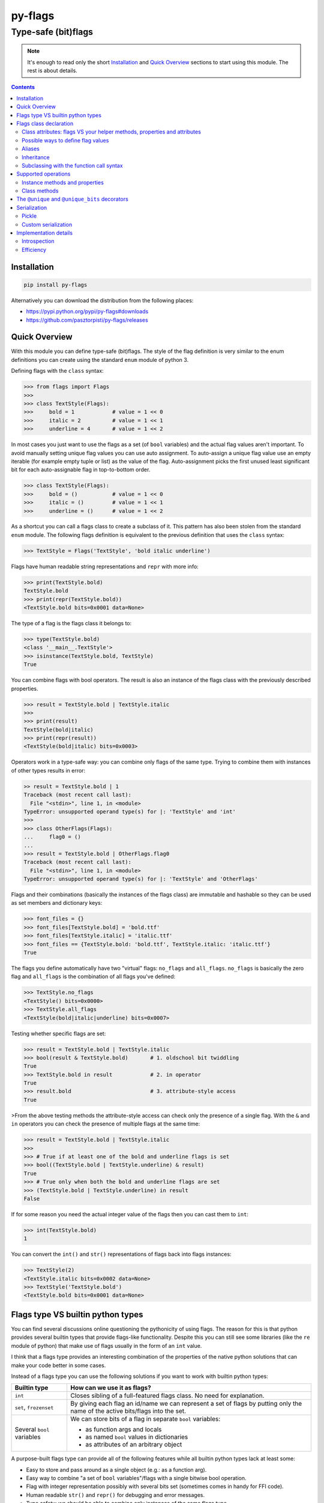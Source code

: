 ========
py-flags
========

Type-safe (bit)flags
""""""""""""""""""""


.. image:: https://img.shields.io/travis/pasztorpisti/py-flags.svg?style=flat
    :target: https://travis-ci.org/pasztorpisti/py-flags
    :alt: build

.. image:: https://img.shields.io/codacy/0c56231fea3a49b48bc39d0803ec3c21/master.svg?style=flat
    :target: https://www.codacy.com/app/pasztorpisti/py-flags
    :alt: code quality

.. image:: https://landscape.io/github/pasztorpisti/py-flags/master/landscape.svg?style=flat
    :target: https://landscape.io/github/pasztorpisti/py-flags/master
    :alt: code health

.. image:: https://img.shields.io/coveralls/pasztorpisti/py-flags/master.svg?style=flat
    :target: https://coveralls.io/r/pasztorpisti/py-flags?branch=master
    :alt: coverage

.. image:: https://img.shields.io/pypi/v/py-flags.svg?style=flat
    :target: https://pypi.python.org/pypi/py-flags
    :alt: pypi

.. image:: https://img.shields.io/github/tag/pasztorpisti/py-flags.svg?style=flat
    :target: https://github.com/pasztorpisti/py-flags
    :alt: github

.. image:: https://img.shields.io/github/license/pasztorpisti/py-flags.svg?style=flat
    :target: https://github.com/pasztorpisti/py-flags/blob/master/LICENSE.txt
    :alt: license: MIT


.. note::

    It's enough to read only the short Installation_ and `Quick Overview`_ sections to start using this module.
    The rest is about details.


.. contents::


Installation
============

.. code-block:: sh

    pip install py-flags

Alternatively you can download the distribution from the following places:

- https://pypi.python.org/pypi/py-flags#downloads
- https://github.com/pasztorpisti/py-flags/releases


Quick Overview
==============

With this module you can define type-safe (bit)flags. The style of the flag definition is very similar to the enum
definitions you can create using the standard ``enum`` module of python 3.


Defining flags with the ``class`` syntax:

.. code-block:: python

    >>> from flags import Flags
    >>>
    >>> class TextStyle(Flags):
    >>>     bold = 1            # value = 1 << 0
    >>>     italic = 2          # value = 1 << 1
    >>>     underline = 4       # value = 1 << 2


In most cases you just want to use the flags as a set (of ``bool`` variables) and the actual flag values aren't
important. To avoid manually setting unique flag values you can use auto assignment. To auto-assign a unique flag value
use an empty iterable (for example empty tuple or list) as the value of the flag. Auto-assignment picks the first
unused least significant bit for each auto-assignable flag in top-to-bottom order.

.. code-block:: python

    >>> class TextStyle(Flags):
    >>>     bold = ()           # value = 1 << 0
    >>>     italic = ()         # value = 1 << 1
    >>>     underline = ()      # value = 1 << 2


As a shortcut you can call a flags class to create a subclass of it. This pattern has also been stolen from the
standard ``enum`` module. The following flags definition is equivalent to the previous definition that uses the
``class`` syntax:


.. code-block:: python

    >>> TextStyle = Flags('TextStyle', 'bold italic underline')


Flags have human readable string representations and ``repr`` with more info:

.. code-block:: python

    >>> print(TextStyle.bold)
    TextStyle.bold
    >>> print(repr(TextStyle.bold))
    <TextStyle.bold bits=0x0001 data=None>

The type of a flag is the flags class it belongs to:

.. code-block:: python

    >>> type(TextStyle.bold)
    <class '__main__.TextStyle'>
    >>> isinstance(TextStyle.bold, TextStyle)
    True


You can combine flags with bool operators. The result is also an instance of the flags class with the previously
described properties.

.. code-block:: python

    >>> result = TextStyle.bold | TextStyle.italic
    >>>
    >>> print(result)
    TextStyle(bold|italic)
    >>> print(repr(result))
    <TextStyle(bold|italic) bits=0x0003>


Operators work in a type-safe way: you can combine only flags of the same type. Trying to combine them with instances
of other types results in error:

.. code-block:: python

    >> result = TextStyle.bold | 1
    Traceback (most recent call last):
      File "<stdin>", line 1, in <module>
    TypeError: unsupported operand type(s) for |: 'TextStyle' and 'int'
    >>>
    >>> class OtherFlags(Flags):
    ...     flag0 = ()
    ...
    >>> result = TextStyle.bold | OtherFlags.flag0
    Traceback (most recent call last):
      File "<stdin>", line 1, in <module>
    TypeError: unsupported operand type(s) for |: 'TextStyle' and 'OtherFlags'


Flags and their combinations (basically the instances of the flags class) are immutable and hashable so they can be
used as set members and dictionary keys:

.. code-block:: python

    >>> font_files = {}
    >>> font_files[TextStyle.bold] = 'bold.ttf'
    >>> font_files[TextStyle.italic] = 'italic.ttf'
    >>> font_files == {TextStyle.bold: 'bold.ttf', TextStyle.italic: 'italic.ttf'}
    True


The flags you define automatically have two "virtual" flags: ``no_flags`` and ``all_flags``. ``no_flags`` is basically
the zero flag and ``all_flags`` is the combination of all flags you've defined:

.. code-block:: python

    >>> TextStyle.no_flags
    <TextStyle() bits=0x0000>
    >>> TextStyle.all_flags
    <TextStyle(bold|italic|underline) bits=0x0007>


Testing whether specific flags are set:

.. code-block:: python

    >>> result = TextStyle.bold | TextStyle.italic
    >>> bool(result & TextStyle.bold)       # 1. oldschool bit twiddling
    True
    >>> TextStyle.bold in result            # 2. in operator
    True
    >>> result.bold                         # 3. attribute-style access
    True


>From the above testing methods the attribute-style access can check only the presence of a single flag. With the
``&`` and ``in`` operators you can check the presence of multiple flags at the same time:

.. code-block:: python

    >>> result = TextStyle.bold | TextStyle.italic
    >>>
    >>> # True if at least one of the bold and underline flags is set
    >>> bool((TextStyle.bold | TextStyle.underline) & result)
    True
    >>> # True only when both the bold and underline flags are set
    >>> (TextStyle.bold | TextStyle.underline) in result
    False


If for some reason you need the actual integer value of the flags then you can cast them to ``int``:

.. code-block:: python

    >>> int(TextStyle.bold)
    1


You can convert the ``int()`` and ``str()`` representations of flags back into flags instances:

.. code-block:: python

    >>> TextStyle(2)
    <TextStyle.italic bits=0x0002 data=None>
    >>> TextStyle('TextStyle.bold')
    <TextStyle.bold bits=0x0001 data=None>


Flags type VS builtin python types
==================================

You can find several discussions online questioning the pythonicity of using flags. The reason for this is that
python provides several builtin types that provide flags-like functionality. Despite this you can still see some
libraries (like the ``re`` module of python) that make use of flags usually in the form of an ``int`` value.

I think that a flags type provides an interesting combination of the properties of the native python solutions
that can make your code better in some cases.


Instead of a flags type you can use the following solutions if you want to work with builtin python types:

+------------------------------+-------------------------------------------------------------------------+
| Builtin type                 | How can we use it as flags?                                             |
+==============================+=========================================================================+
| ``int``                      | Closes sibling of a full-featured flags class. No need for explanation. |
+------------------------------+-------------------------------------------------------------------------+
| ``set``, ``frozenset``       | By giving each flag an id/name we can represent a set of flags by       |
|                              | putting only the name of the active bits/flags into the set.            |
+------------------------------+-------------------------------------------------------------------------+
| Several ``bool`` variables   | We can store bits of a flag in separate ``bool`` variables:             |
|                              |                                                                         |
|                              | - as function args and locals                                           |
|                              | - as named ``bool`` values in dictionaries                              |
|                              | - as attributes of an arbitrary object                                  |
+------------------------------+-------------------------------------------------------------------------+

A purpose-built flags type can provide all of the following features while all builtin python types lack at least some:

- Easy to store and pass around as a single object (e.g.: as a function arg).
- Easy way to combine "a set of ``bool`` variables"/flags with a single bitwise bool operation.
- Flag with integer representation possibly with several bits set (sometimes comes in handy for FFI code).
- Human readable ``str()`` and ``repr()`` for debugging and error messages.
- Type safety: we should be able to combine only instances of the same flags type.
- Immutability.

Based on the above info it's easier to decide when it makes sense to use flags. In some cases the ``flags`` module
absolutely rocks:

- FFI code.
- Having a lot of related ``bool`` variables that you often pass around in function calls. In this case using flags
  can simplify your function declarations (and other parts of the code) while adding/removing flags requires no change
  in function signatures.


Flags class declaration
=======================


Class attributes: flags VS your helper methods, properties and attributes
-------------------------------------------------------------------------

A flags class attribute is treated as a flag if it isn't a descriptor and its name doesn't start with ``_``.
For those who don't know what python descriptors are: methods and properties are descriptors so you
can safely define helper methods and properties without being afraid that they are treated as flags.

.. code-block:: python

    >>> from flags import Flags
    >>>
    >>> class TextStyle(Flags):
    >>>     bold = 1            # value = 1 << 0
    >>>     italic = 2          # value = 1 << 1
    >>>     underline = 4       # value = 1 << 2
    >>>
    >>>     # this isn't treated as a flag because of the '_' prefix
    >>>     _extra_data = 42
    >>>
    >>>     @property
    >>>     def helper_property(self):
    >>>         ...
    >>>
    >>>     def helper_method(self):
    >>>         ...


Possible ways to define flag values
-----------------------------------

Each flag in your flags class has an integer value (bitmask) and also an optional user defined app-specific data object.
Class attributes that define your flags can have the following values:

1. An integer value: bits=integer_value, data=\ ``flags.UNDEFINED``
2. An iterable of ...
    1. 0 items: bits=<auto-assigned>, data=\ ``flags.UNDEFINED``
    2. 1 item: bits=<auto-assigned>, data=iterable[0]
    3. 2 items: bits=iterable[0], data=iterable[1]

.. code-block:: python

    >>> from flags import Flags
    >>>
    >>> class FlagValueAssignmentExample(Flags):
    >>>     # 1. bits=42, data=flags.UNDEFINED
    >>>     flag1 = 42
    >>>
    >>>     # 2.1. bits=<auto-assigned>, data=flags.UNDEFINED
    >>>     flag21_1 = ()
    >>>     flag21_2 = []
    >>>
    >>>     # 2.2. bits=<auto-assigned>, data='my_data'
    >>>     flag22_1 = 'my_data',       # a tuple with 1 item
    >>>     flag22_2 = ('my_data',)
    >>>     flag22_3 = ['my_data']
    >>>
    >>>     # 2.3. bits=42, data='my_data'
    >>>     flag23_1 = 42, 'my_data'    # a tuple with 2 items
    >>>     flag23_2 = (42, 'my_data')
    >>>     flag23_3 = [42, 'my_data']


Auto-assignment processes auto-assignable flag definitions in top-to-bottom order and picks the first unused least
significant bit for each. We treat a bit as used if it has been used by any flags that aren't auto-assignable
including those that are defined below the currently auto-assigned flag.

See the `Instance methods and properties`_ section to find out how to access the bits and the user defined
data of flag members.


Aliases
-------

If you define more than one flags with the same bits then these flags are aliases to the first flag that has
been defined with the given bits. In this case only the first flag member is allowed to define user data.
Trying to define data in aliases results in error.

.. code-block:: python

    >>> class AliasExample(Flags):
    >>>     flag1 = 1, 'user_data1'
    >>>     flag2 = 2, 'user_data2'
    >>>
    >>>     # Alias for flag1 because it has the same bit value (1)
    >>>     flag1_alias1 = 1
    >>>
    >>>     # The flag definition below would cause an error because
    >>>     # aliases aren't allowed to define user data.
    >>>     # flag1_alias2 = 1, 'alias_user_data'


Inheritance
-----------

If a flags class has already defined at least one flag then it is considered to be final. Trying to subclass it
results in error. Extending an existing flags class with additional flag members and behavior through subclassing
is semantically undesired (just like in case of enums).

You can however define and subclass your own customized flags base class given that it doesn't define any flags.
This is useful if you want to share utility functions/properties between your flags classes or if you want to
customize some special class attributes (like `__no_flags_name__`_ and `__all_flags_name__`_) for multiple flags
classes in one base class.

.. code-block:: python

    >>> # defining a project-wide customized flags base class
    >>> class BaseFlags(Flags):
    >>>     # setting the project-wide pickle serialization mode
    >>>     __pickle_int_flags__ = True
    >>>
    >>>     # changing the default 'no_flags' to 'none'
    >>>     __no_flags_name__ = 'none'
    >>>
    >>>     # changing the default 'all_flags' to 'all'
    >>>     __all_flags_name__ = 'all'
    >>>
    >>>     @property
    >>>     def helper_property_shared_by_subclasses(self):
    >>>         ...


Subclassing with the function call syntax
-----------------------------------------

To create a subclass of an existing (non-final) flags class you can also call it. In this case the flags class
provides the following signature:

**FlagsClass**\ *(class_name, flags, \*, mixins=(), module=None, qualname=None, no_flags_name=flags.UNDEFINED, all_flags_name=flags.UNDEFINED)*

The return value of this function call is the newly created subclass.

The format of the ``flags`` parameter can be one of the following:

- A space and/or comma separated list of flag names. E.g.: ``'flag0 flag1 flag2'`` or ``'flag0, flag1, flag2'``
- An iterable of flag names. E.g.: ``['flag0', 'flag1']``
- An iterable of ``(name, value)`` pairs where value defines the bits and/or the data for this flag as described in
  the `Possible ways to define flag values`_ section.
- A mapping (e.g.: ``dict``) where the keys are flag names and the values define the bits and/or data for the flags
  as described in the `Possible ways to define flag values`_ section.

The ``module`` and ``qualname`` parameters have to be specified only if you want to use the the created flags class
with pickle. In this case ``module`` and ``qualname`` should point to a place from where pickle can import the
created flags class. For flags classes that reside at module level it's enough to define only ``module`` and
``class_name`` for pickle support. ``qualname`` is optional and works only with python 3.4+ with pickle protocol 4.


.. code-block::

    >>> class MyBaseFlags(Flags):
    ...     __no_flags_name__ = 'none'
    ...     __all_flags_name__ = 'all'
    ...
    >>> FlagsClass1 = Flags('FlagsClass1', 'flag0 flag1')
    >>> FlagsClass2 = MyBaseFlags('FlagsClass2', ['flag0', 'flag1'])
    >>> FlagsClass3 = Flags('FlagsClass3', '', no_flags_name='zero', all_flags_name='all')
    >>> FlagsClass4 = FlagsClass3('FlagsClass4', dict(flag4=4, flag8=8))


Supported operations
====================

Instance methods and properties
-------------------------------

*property* Flags.\ **properties**

    If this instance has the same bits as one of the flags you have defined in the flags class then this property
    is an object with some extra info for that flag member definition otherwise ``None``. Note that if you are using
    flag aliases then all aliases share the same properties object.

    The returned object has the following readonly attributes:

    ``name``

        The name of the flag.

    ``bits``

        The integer value associated with this flag.

    ``data``

        The user defined application-specific data for this flag. The value of this is ``flags.UNDEFINED`` if you
        haven't defined any user-data for this flag.

    ``index``

        The zero based index of this flag in the flags class.

    ``index_without_aliases``

        The zero based index of this flag in the flags class excluding the aliases.

*property* Flags.\ **name**

    Returns ``None`` if the ``properties`` property is ``None`` otherwise returns ``properties.name``.

*property* Flags.\ **data**

    Returns ``flags.UNDEFINED`` if the ``properties`` property is ``None`` otherwise returns ``properties.data``.

.. _`Flags.to_simple_str()`:

Flags.\ **to_simple_str**\ *()*

    While ``Flags.__str__()`` returns a long string representation that always contains the flags class name
    (e.g.: ``'TextStyle()'``, ``'TextStyle.bold'`` or ``'TextStyle(bold|italic)'``) this method returns a simplified
    string without the classname. This simple string is an empty string for the zero flag or the ``'|'`` concatenated
    list of flag names otherwise. Examples: ``''``,  ``'bold'``, ``'bold|italic'``

Flags.\ **__iter__**\ *()* and Flags.\ **__len__**\ *()*

    Iterating over a flags class instance yields all flags class members that are part of this flag instance.
    Flag aliases are excluded from the yielded items.
    A flags class member is part of this flag instance if the ``flags_class_member in flags_instance`` expression is
    ``True``. ``len(flags_instance)`` returns the number of items returned by iteration.

    .. code-block:: python

        >>> from flags import Flags
        >>>
        >>> class Example(Flags):
        ...     flag_1 = 1
        ...     flag_2 = 2
        ...     # Note: flag_3 is the combination of flag_1 and flag_2
        ...     flag_3 = 3
        ...     flag_4 = 4
        ...     # Alias for flag_4
        ...     flag_4_alias = 4
        ...
        >>> list(iter(Example.no_flags))
        []
        >>> len(Example.no_flags)
        0

        >>> list(Example.all_flags)
        [<Example.flag_1 bits=0x0001 data=UNDEFINED>, <Example.flag_2 bits=0x0002 data=UNDEFINED>,
         <Example.flag_3 bits=0x0003 data=UNDEFINED>, <Example.flag_4 bits=0x0004 data=UNDEFINED>]
        >>> len(Example.all_flags)
        4

        >>> list(Example.flag_1)
        [<Example.flag_1 bits=0x0001 data=UNDEFINED>]
        >>> len(Example.flag_1)
        1

        >>> list(Example.flag_2)
        [<Example.flag_2 bits=0x0002 data=UNDEFINED>]
        >>> len(Example.flag_2)
        1

        >>> list(Example.flag_3)
        [<Example.flag_1 bits=0x0001 data=UNDEFINED>, <Example.flag_2 bits=0x0002 data=UNDEFINED>,
         <Example.flag_3 bits=0x0003 data=UNDEFINED>]
        >>> len(Example.flag_3)
        3

        >>> list(Example.flag_4)
        [<Example.flag_4 bits=0x0004 data=UNDEFINED>]
        >>> len(Example.flag_4)
        1

        >>> list(Example.flag_4_alias)
        [<Example.flag_4 bits=0x0004 data=UNDEFINED>]
        >>> len(Example.flag_4_alias)
        1

        >>> list(Example.flag_1 | Example.flag_4)
        [<Example.flag_1 bits=0x0001 data=UNDEFINED>, <Example.flag_4 bits=0x0004 data=UNDEFINED>]
        >>> len(Example.flag_1 | Example.flag_4)
        2


    .. note::

        Under the hood ``__len__()`` uses iteration to count the number of contained flag members.


Flags.\ **__hash__**\ *()*

    Flags class instances are immutable and hashable. You can use the builtin ``hash()`` function to hash them and
    you can use them as set members and mapping keys.


Flags.\ **__eq__**\ *()*, Flags.\ **__ne__**\ *()*, Flags.\ **__ge__**\ *()*, Flags.\ **__gt__**\ *()*,
Flags.\ **__le__**\ *()*, Flags.\ **__lt__**\ *()*

    Comparison operators on flag instances work similarly as in case of native python ``set``\ s.
    Two flag instances are equal only if their bits are the same. A flags instance is less than or equal to another
    flags instance only if its bits are a subset of the bits of the other one. The first flags instance is less than
    the second one if its bits are a **proper/strict** subset (is subset, but not equal) of the bits of the other one.

Flags.\ **__int__**\ *()*

    A flags instance can be converted to an ``int`` using the ``int(flags_instance)`` expression. This conversion
    returns the bits of the flags instance.

Flags.\ **__bool__**\ *()*

    A flags instance can be converted to a ``bool`` value using the ``bool(flags_instance)`` expression. The result
    is ``False`` only if the instance is the zero flag.

Flags.\ **__contains__**\ *()*

    A flags instance is contained by another instance if the bits of the first one is a subset of the second one.
    The ``flags_instance1 in flags_instance2`` expression has the same value as the
    ``flags_instance1 <= flags_instance2`` expression.

Flags.\ **is_disjoint**\ *(\*flags_instances)*

    The return value is ``True`` only if the flags instance on which we called ``is_dijoint()`` has no common bit
    with any of the flags instances passed as a parameters.

Flags.\ **__or__**\ *()*, Flags.\ **__xor__**\ *()*, Flags.\ **__and__**\ *()*

    Bitwise bool operators (``|``, ``^``, ``&``) combine the bits of two flags instances and return a new immutable
    flags instance that wraps the combined bits.

Flags.\ **__invert__**\ *()*

    Applying the unary ``~`` operator returns a new immutable flags instance that contains the inverted bits of the
    original flags instance. Note that inversion affects only those bits that are included in the ``__all_flags__``
    of this flag type.

Flags.\ **__sub__**\ *()*

    Subtracting flags instances is similar to subtracting native python ``set`` instances. The result of
    ``flags1 - flags2`` is a new flags instance that contains all bits that are set in ``flags1`` but aren't set
    in ``flags2``. We could also say that ``flags1 - flags2`` is the same as ``flags1 & ~flags2``.


Class methods
-------------

*classmethod* Flags.\ **__iter__**\ *()* and Flags.\ **__len__**\ *()*

    Iterating a flags class yields all non-alias flags you've declared for the class.
    ``len(flags_class)`` returns the number of non-alias flags declared for the class.

*classmethod* Flags.\ **__getitem__**\ *()*

    You can access the members of a flags class not only as class attributes (``FlagsClass.flag``) but also
    with the subscript notation (``FlagsClass['flag']``).

*classmethod* Flags.\ **from_simple_str**\ *(s)*

    Converts the output of `Flags.to_simple_str()`_ into a flags instance.

*classmethod* Flags.\ **from_str**\ *(s)*

    Converts the output of `Flags.to_simple_str()`_ or ``Flags.__str__()`` into a flags instance.

*classmethod* Flags.\ **bits_from_simple_str**\ *(s)*

    Converts the output of `Flags.to_simple_str()`_ into an integer (bits).

*classmethod* Flags.\ **bits_from_str**\ *(s)*

    Converts the output of `Flags.to_simple_str()`_ or ``Flags.__str__()`` into an integer (bits).


The ``@unique`` and ``@unique_bits`` decorators
===============================================

You can apply the ``@unique`` and ``@unique_bits`` operators only to "final" flags classes that have flag members
defined. Trying to apply them onto base classes without any flag members results in error.

``@unique`` forbids the declaration of aliases. In fact, originally I wanted to call this decorator ``@no_aliases``
but decided to use ``@unique`` to follow the conventions used by the standard ``enum`` module.
A flags class with this decorator can not have two flags defined with the exact same bits (but a few overlapping
bits are still allowed).

``@unique_bits`` ensures that there isn't a single bit that is shared by any two members of the flags class.
Note that ``@unique_bits`` is a much stricter requirement than ``@unique`` and applying ``@unique`` along with this
decorator is unnecessary and redundant (but not harmful or forbidden).


Serialization
=============


Pickle
------

Flags class instances are pickle serializable. In case of python 3.3 and lower the picklable flags class has to
be declared at module level in order to make it importable for pickle. From python 3.4 pickle protocol 4 can
deal with ``__qualname__`` so can declare serializable flags classes at a deeper scope.

Note that the pickle support by default saves the flags class (name) along with the output of `Flags.to_simple_str()`_
to the pickled stream. To save the bits of instances (an integer) instead of the `Flags.to_simple_str()`_ output
set the `__pickle_int_flags__`_ class attribute to ``True``.


Custom serialization
--------------------

If you want to roll your own serializer instead of using pickle then it is recommended to use the same
strategy as pickle - your serializer should remember:

1. the flags class
2. the ``int`` or ``string`` representation of the flags class instances

You can retrieve the ``int`` representation of a flags instance with ``int(flags_instance)`` while the recommended
string representation for serialization can be acquired using `Flags.to_simple_str()`_. ``str(flags_instance)``
would also work but it is unnecessarily verbose compared to the ``to_simple_str()`` output.

You can convert the integer and string representations back to flags instances by calling the flags class itself
with the given integer or string as a single argument. E.g.: ``flags_instance = flags_class(int_representation)``


Implementation details
======================


Introspection
-------------


Flags classes have some special attributes that may come in handy for introspection.

``__all_members__``

    This is a readonly ordered dictionary that contains all members including the aliases and also the special
    ``no_flags`` and ``all_flags`` members. The dictionary keys store member names and the values are flags class
    instances.

    .. note::

        If you customize the names of special members through the ``__no_flag_name__`` and ``__all_flag_name__``
        class attributes then this dictionary contains the customized names.

``__members__``

    Same as ``__all_members__`` but this doesn't contain the special ``no_flags`` and ``all_flags`` members.
    This dictionary contains only the members including the aliases.

``__members_without_aliases__``

    Same as ``__members__`` but without the aliases. This doesn't contain the special ``no_flags`` and ``all_flags``
    or any aliases.

``__member_aliases__``

    An ordered dictionary in which each key is the name of an alias and the associated value is the name of the
    aliased member.

``__no_flags__``

    An instance of the flags class: the zero flag.

``__all_flags__``

    The bitwise or combination of all members that have been declared in this class.

.. _`__no_flags_name__`:

``__no_flags_name__``

    A string that specifies the name of an alias for the ``__no_flags__`` class attribute.
    By default the value of ``__no_flags_name__`` is ``'no_flags'`` which means that the zero flag can be accessed
    not only through the ``__no_flags__`` class attribute but also as ``no_flags``.

    The interesting thing about ``__no_flags_name__`` is that it can be customized during flags class declaration
    so the name of this alias can be used to give the zero flag a name that is
    specific to a flags class (e.g.: ``'Unknown'``). A project can also use this name to customize the name of the
    zero flag in a project specific flags base class to match the flags class member naming convention of the project
    (if the default ``'no_flags'`` isn't good). By setting ``__no_flags_name__`` to ``None`` we can prevent the
    creation of an alias for ``__no_flags__``.

.. _`__all_flags_name__`:

``__all_flags_name__``

    A string that specifies the name of an alias for ``__all_flags__``. Works in a similar way as ``__no_flags_name__``.

.. _`__pickle_int_flags__`:

``__pickle_int_flags__``

    By default the pickle serializer support saves the names of flags. By setting ``__pickle_int_flags__`` to ``True``
    you can ask the pickle support to save the ``int`` value of serialized flags instead of the names.

``__dotted_single_flag_str__``

    By default ``__str__()`` handles flag instances with only a single flag set specially. For the zero flag it
    outputs ``'FlagsClass()'``, for a single flag it outputs ``'FlagsClass.flag1'`` and for multiple flags it's
    ``'FlagsClass(flag1|flag2)'``. If you set ``__dotted_single_flag_str__`` to ``False`` then the output for
    a single flag changes to ``'FlagsClass(flag1)'``. This matches the format of the output for zero and
    multiple flags.


Efficiency
----------

A flag object has only a single instance attribute that stores an integer (flags).
The storage of this instance attribute is optimized using ``__slots__``. Your flags classes aren't allowed to add
use instance variables and you can not define ``__slots__``. Trying to do so results in an error.


